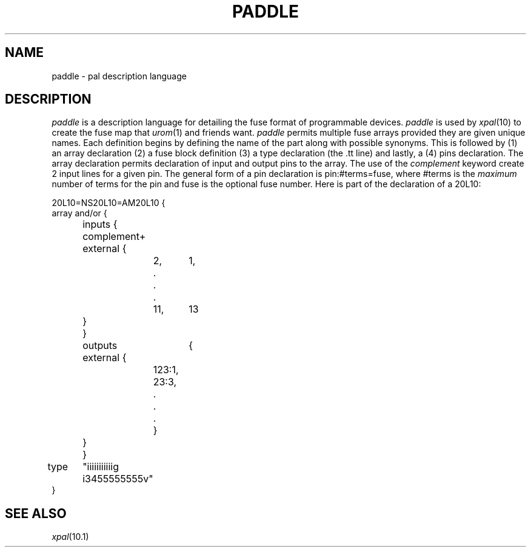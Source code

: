 .TH PADDLE 10.5 UCDS
.de Cs
.sp
.ne 3
.nf
.ft L
..
.de Ce
.fi
.ft R
..
.SH NAME
paddle \- pal description language
.SH DESCRIPTION
.I paddle
is a description language for detailing the fuse format of
programmable devices.
.I paddle
is used by
.IR xpal (10)
to create the fuse map that
.IR urom (1)
and friends want.
.I paddle
permits multiple fuse arrays provided they are given unique names.
Each definition begins by defining the name of the part along
with possible synonyms.  This is followed by (1) an array declaration
(2) a fuse block definition (3) a type declaration (the .tt line)
and lastly, a (4) pins declaration.  The array declaration permits
declaration of input and output pins to the array.  The use of the
.I complement
keyword create 2 input lines for a given pin.  The general form
of a pin declaration is pin:#terms=fuse, where #terms is the
.I maximum
number of terms for the pin and fuse is the optional fuse number.
Here is part of the declaration of a 20L10:
.Cs
20L10=NS20L10=AM20L10 {
    array and/or {
	inputs {
	    complement+ external {
		2,	1,
		.
		.
		.
		11,	13
	    }
	}
	outputs	{
	    external {
		123:1,
		23:3,
		.
		.
		.
		}
	    }
	}
type	"iiiiiiiiiiig i3455555555v"
}
.Ce
.SH SEE ALSO
.IR xpal (10.1)
